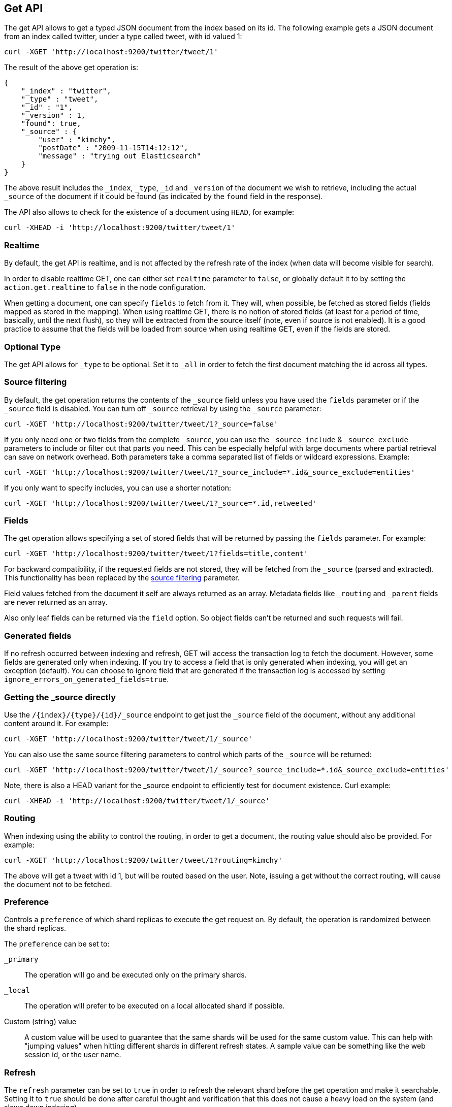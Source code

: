 [[docs-get]]
== Get API

The get API allows to get a typed JSON document from the index based on
its id. The following example gets a JSON document from an index called
twitter, under a type called tweet, with id valued 1:

[source,js]
--------------------------------------------------
curl -XGET 'http://localhost:9200/twitter/tweet/1'
--------------------------------------------------

The result of the above get operation is:

[source,js]
--------------------------------------------------
{
    "_index" : "twitter",
    "_type" : "tweet",
    "_id" : "1",
    "_version" : 1,
    "found": true,
    "_source" : {
        "user" : "kimchy",
        "postDate" : "2009-11-15T14:12:12",
        "message" : "trying out Elasticsearch"
    }
}
--------------------------------------------------

The above result includes the `_index`, `_type`, `_id` and `_version`
of the document we wish to retrieve, including the actual `_source`
of the document if it could be found (as indicated by the `found`
field in the response).

The API also allows to check for the existence of a document using
`HEAD`, for example:

[source,js]
--------------------------------------------------
curl -XHEAD -i 'http://localhost:9200/twitter/tweet/1'
--------------------------------------------------

[float]
[[realtime]]
=== Realtime

By default, the get API is realtime, and is not affected by the refresh
rate of the index (when data will become visible for search).

In order to disable realtime GET, one can either set `realtime`
parameter to `false`, or globally default it to by setting the
`action.get.realtime` to `false` in the node configuration.

When getting a document, one can specify `fields` to fetch from it. They
will, when possible, be fetched as stored fields (fields mapped as
stored in the mapping). When using realtime GET, there is no notion of
stored fields (at least for a period of time, basically, until the next
flush), so they will be extracted from the source itself (note, even if
source is not enabled). It is a good practice to assume that the fields
will be loaded from source when using realtime GET, even if the fields
are stored.

[float]
[[type]]
=== Optional Type

The get API allows for `_type` to be optional. Set it to `_all` in order
to fetch the first document matching the id across all types.


[float]
[[get-source-filtering]]
=== Source filtering

By default, the get operation returns the contents of the `_source` field unless
you have used the `fields` parameter or if the `_source` field is disabled. 
You can turn off `_source` retrieval by using the `_source` parameter:

[source,js]
--------------------------------------------------
curl -XGET 'http://localhost:9200/twitter/tweet/1?_source=false'
--------------------------------------------------

If you only need one or two fields from the complete `_source`, you can use the `_source_include`
& `_source_exclude` parameters to include or filter out that parts you need. This can be especially helpful
with large documents where partial retrieval can save on network overhead. Both parameters take a comma separated list
of fields or wildcard expressions. Example:

[source,js]
--------------------------------------------------
curl -XGET 'http://localhost:9200/twitter/tweet/1?_source_include=*.id&_source_exclude=entities'
--------------------------------------------------

If you only want to specify includes, you can use a shorter notation:

[source,js]
--------------------------------------------------
curl -XGET 'http://localhost:9200/twitter/tweet/1?_source=*.id,retweeted'
--------------------------------------------------


[float]
[[get-fields]]
=== Fields

The get operation allows specifying a set of stored fields that will be
returned by passing the `fields` parameter. For example:

[source,js]
--------------------------------------------------
curl -XGET 'http://localhost:9200/twitter/tweet/1?fields=title,content'
--------------------------------------------------

For backward compatibility, if the requested fields are not stored, they will be fetched
from the `_source` (parsed and extracted). This functionality has been replaced by the
<<get-source-filtering,source filtering>> parameter.

Field values fetched from the document it self are always returned as an array. Metadata fields like `_routing` and
`_parent` fields are never returned as an array.

Also only leaf fields can be returned via the `field` option. So object fields can't be returned and such requests
will fail.

[float]
[[generated-fields]]
=== Generated fields
If no refresh occurred between indexing and refresh, GET will access the transaction log to fetch the document. However, some fields are generated only when indexing. 
If you try to access a field that is only generated when indexing, you will get an exception (default). You can choose to ignore field that are generated if the transaction log is accessed by setting `ignore_errors_on_generated_fields=true`.


[float]
[[_source]]
=== Getting the _source directly

Use the `/{index}/{type}/{id}/_source` endpoint to get
just the `_source` field of the document,
without any additional content around it. For example:

[source,js]
--------------------------------------------------
curl -XGET 'http://localhost:9200/twitter/tweet/1/_source'
--------------------------------------------------

You can also use the same source filtering parameters to control which parts of the `_source` will be returned:

[source,js]
--------------------------------------------------
curl -XGET 'http://localhost:9200/twitter/tweet/1/_source?_source_include=*.id&_source_exclude=entities'
--------------------------------------------------

Note, there is also a HEAD variant for the _source endpoint to efficiently test for document existence.
Curl example:

[source,js]
--------------------------------------------------
curl -XHEAD -i 'http://localhost:9200/twitter/tweet/1/_source'
--------------------------------------------------

[float]
[[get-routing]]
=== Routing

When indexing using the ability to control the routing, in order to get
a document, the routing value should also be provided. For example:

[source,js]
--------------------------------------------------
curl -XGET 'http://localhost:9200/twitter/tweet/1?routing=kimchy'
--------------------------------------------------

The above will get a tweet with id 1, but will be routed based on the
user. Note, issuing a get without the correct routing, will cause the
document not to be fetched.

[float]
[[preference]]
=== Preference

Controls a `preference` of which shard replicas to execute the get
request on. By default, the operation is randomized between the shard
replicas.

The `preference` can be set to:

`_primary`:: 
	The operation will go and be executed only on the primary
	shards.

`_local`:: 
	The operation will prefer to be executed on a local
	allocated shard if possible.

Custom (string) value:: 
	A custom value will be used to guarantee that
	the same shards will be used for the same custom value. This can help
	with "jumping values" when hitting different shards in different refresh
	states. A sample value can be something like the web session id, or the
	user name.

[float]
[[get-refresh]]
=== Refresh

The `refresh` parameter can be set to `true` in order to refresh the
relevant shard before the get operation and make it searchable. Setting
it to `true` should be done after careful thought and verification that
this does not cause a heavy load on the system (and slows down
indexing).

[float]
[[get-distributed]]
=== Distributed

The get operation gets hashed into a specific shard id. It then gets
redirected to one of the replicas within that shard id and returns the
result. The replicas are the primary shard and its replicas within that
shard id group. This means that the more replicas we will have, the
better GET scaling we will have.


[float]
[[get-versioning]]
=== Versioning support

You can use the `version` parameter to retrieve the document only if
it's current version is equal to the specified one. This behavior is the same
for all version types with the exception of version type `FORCE` which always
retrieves the document.

Note that even though Elasticsearch does not delete versions of documents in an index to ensure constant sequential writes, older versions of documents are treated as unreachable. Only the current version can be retrieved.

